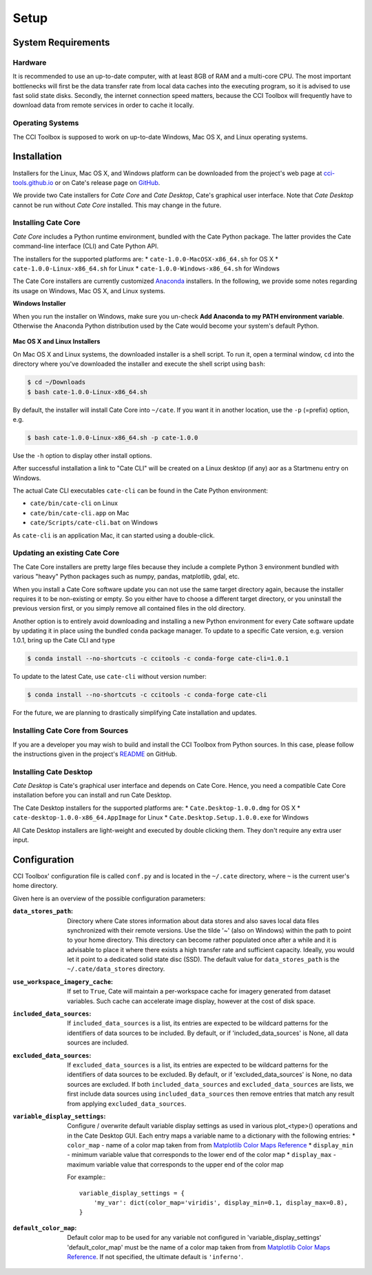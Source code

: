 .. _Matplotlib Color Maps Reference: https://matplotlib.org/examples/color/colormaps_reference.html


=====
Setup
=====

System Requirements
===================

Hardware
--------

It is recommended to use an up-to-date computer, with at least 8GB of RAM and a multi-core CPU.
The most important bottlenecks will first be the data transfer rate from local data caches into the
executing program, so it is advised to use fast solid state disks. Secondly, the internet connection
speed matters, because the CCI Toolbox will frequently have to download data from remote services
in order to cache it locally.

Operating Systems
-----------------

The CCI Toolbox is supposed to work on up-to-date Windows, Mac OS X, and Linux operating systems.


Installation
============


Installers for the Linux, Mac OS X, and Windows platform can be downloaded from the project's
web page at `cci-tools.github.io <https://cci-tools.github.io/>`_
or on Cate's release page on `GitHub <https://github.com/CCI-Tools/cate/releases>`_.

We provide two Cate installers for *Cate Core* and *Cate Desktop*, Cate's graphical user interface.
Note that *Cate Desktop* cannot be run without *Cate Core* installed. This may change in the future.

Installing Cate Core
--------------------

*Cate Core* includes a Python runtime environment, bundled with the Cate Python package.  The latter provides
the Cate command-line interface (CLI) and Cate Python API.

The installers for the supported platforms are:
* ``cate-1.0.0-MacOSX-x86_64.sh`` for OS X
* ``cate-1.0.0-Linux-x86_64.sh`` for Linux
* ``cate-1.0.0-Windows-x86_64.sh`` for Windows


The Cate Core installers are currently customized `Anaconda <https://www.continuum.io/why-anaconda>`_
installers. In the following, we provide some notes regarding its usage on Windows, Mac OS X, and Linux systems.

**Windows Installer**

When you run the installer on Windows, make sure you un-check **Add Anaconda to my PATH environment variable**.
Otherwise the Anaconda Python distribution used by the Cate would become your system's default Python.

.. figure:: ../_static/figures/installer-win.png
   :scale: 100 %
   :align: center


**Mac OS X and Linux Installers**

On Mac OS X and Linux systems, the downloaded installer is a shell script. To run it, open a terminal window,
``cd`` into the directory where you've downloaded the installer and execute the shell script using ``bash``:

.. code-block:: console

    $ cd ~/Downloads
    $ bash cate-1.0.0-Linux-x86_64.sh

By default, the installer will install Cate Core into ``~/cate``. If you want it in another location, use the
``-p`` (=prefix) option, e.g.

.. code-block:: console

    $ bash cate-1.0.0-Linux-x86_64.sh -p cate-1.0.0

Use the ``-h`` option to display other install options.

After successful installation a link to "Cate CLI" will be created on a Linux desktop (if any) aor as a Startmenu entry
on Windows.

The actual Cate CLI executables ``cate-cli`` can be found in the Cate Python environment:

* ``cate/bin/cate-cli`` on Linux
* ``cate/bin/cate-cli.app`` on Mac
* ``cate/Scripts/cate-cli.bat`` on Windows

As ``cate-cli`` is an application Mac, it can started using a double-click.


Updating an existing Cate Core
------------------------------

The Cate Core installers are pretty large files because they include a complete Python 3 environment bundled
with various "heavy" Python packages such as numpy, pandas, matplotlib, gdal, etc.

When you install a Cate Core software update you can not use the same target directory again, because the installer
requires it to be non-existing or empty. So you either have to choose a different target directory,
or you uninstall the previous version first, or you simply remove all contained files in the old directory.

Another option is to entirely avoid downloading and installing a new Python environment for every Cate software update
by updating it in place using the bundled ``conda`` package manager. To update to a specific Cate version,
e.g. version 1.0.1, bring up the Cate CLI and type

.. code-block:: console

    $ conda install --no-shortcuts -c ccitools -c conda-forge cate-cli=1.0.1

To update to the latest Cate, use ``cate-cli`` without version number:

.. code-block:: console

    $ conda install --no-shortcuts -c ccitools -c conda-forge cate-cli

For the future, we are planning to drastically simplifying Cate installation and updates.

Installing Cate Core from Sources
---------------------------------

If you are a developer you may wish to build and install the CCI Toolbox from Python sources.
In this case, please follow the instructions given in the project's
`README <https://github.com/CCI-Tools/cate/blob/master/README.md>`_ on GitHub.


Installing Cate Desktop
-----------------------

*Cate Desktop* is Cate's graphical user interface and depends on Cate Core.
Hence, you need a compatible Cate Core installation before you can install and run Cate Desktop.

The Cate Desktop installers for the supported platforms are:
* ``Cate.Desktop-1.0.0.dmg`` for OS X
* ``cate-desktop-1.0.0-x86_64.AppImage`` for Linux
* ``Cate.Desktop.Setup.1.0.0.exe`` for Windows

All Cate Desktop installers are light-weight and executed by double clicking them.
They don't require any extra user input.

Configuration
=============

CCI Toolbox' configuration file is called ``conf.py`` and is located in the ``~/.cate`` directory, where ``~`` is
the current user's home directory.

Given here is an overview of the possible configuration parameters:

:``data_stores_path``:
    Directory where Cate stores information about data stores and also saves local data files synchronized with their
    remote versions. Use the tilde '~' (also on Windows) within the path to point to your home directory.
    This directory can become rather populated once after a while and it is advisable to place it where there exists
    a high transfer rate and sufficient capacity. Ideally, you would let it point to a dedicated solid state disc (SSD).
    The default value for ``data_stores_path`` is the ``~/.cate/data_stores`` directory.

:``use_workspace_imagery_cache``:
    If set to ``True``, Cate will maintain a per-workspace
    cache for imagery generated from dataset variables. Such cache can accelerate
    image display, however at the cost of disk space.

:``included_data_sources``:
    If ``included_data_sources`` is a list, its entries are expected to be wildcard patterns for the identifiers of data
    sources to be included. By default, or if 'included_data_sources' is None, all data sources are included.

:``excluded_data_sources``:
    If ``excluded_data_sources`` is a list, its entries are expected to be wildcard patterns for the identifiers of data
    sources to be excluded. By default, or if 'excluded_data_sources' is None, no data sources are excluded.
    If both ``included_data_sources`` and ``excluded_data_sources`` are lists, we first include data sources using
    ``included_data_sources`` then remove entries that match any result from applying ``excluded_data_sources``.

:``variable_display_settings``:
    Configure / overwrite default variable display settings as used in various plot_<type>() operations
    and in the Cate Desktop GUI.
    Each entry maps a variable name to a dictionary with the following entries:
    * ``color_map``   - name of a color map taken from from `Matplotlib Color Maps Reference`_
    * ``display_min`` - minimum variable value that corresponds to the lower end of the color map
    * ``display_max`` - maximum variable value that corresponds to the upper end of the color map

    For example:::

        variable_display_settings = {
            'my_var': dict(color_map='viridis', display_min=0.1, display_max=0.8),
        }

:``default_color_map``:
    Default color map to be used for any variable not configured in 'variable_display_settings'
    'default_color_map' must be the name of a color map taken from from `Matplotlib Color Maps Reference`_.
    If not specified, the ultimate default is ``'inferno'``.

